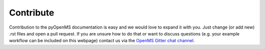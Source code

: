 Contribute
==========

Contribution to the pyOpenMS documentation is easy and we would
love to expand it with you.
Just change (or add new) .rst files and open a pull request.
If you are unsure how to do that or want to discuss questions 
(e.g. your example workflow can be included on this webpage) contact us via the 
`OpenMS Gitter chat channel <https://gitter.im/OpenMS/OpenMS/>`_.
